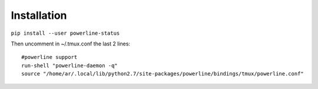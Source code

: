 
Installation
------------

``pip install --user powerline-status``

Then uncomment in ~/.tmux.conf the last 2 lines:


::
   
   #powerline support
   run-shell "powerline-daemon -q"
   source "/home/ar/.local/lib/python2.7/site-packages/powerline/bindings/tmux/powerline.conf"



